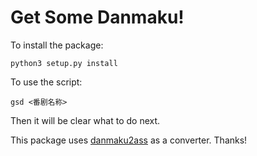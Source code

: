 * Get Some Danmaku!

To install the package:

#+BEGIN_EXAMPLE
python3 setup.py install
#+END_EXAMPLE

To use the script:

#+BEGIN_EXAMPLE
gsd <番剧名称>
#+END_EXAMPLE

Then it will be clear what to do next.

This package uses [[https://github.com/m13253/danmaku2ass][danmaku2ass]] as a converter. Thanks!
